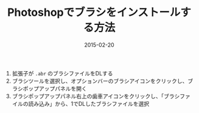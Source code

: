 #+LAYOUT: post
#+TITLE: Photoshopでブラシをインストールする方法
#+DATE: 2015-02-20
#+TAGS: photoshop

1. 拡張子が =.abr= のブラシファイルをDLする
2. ブラシツールを選択し、オプションバーのブラシアイコンをクリックし、ブラシポップアップパネルを開く
3. ブラシポップアップパネル右上の歯車アイコンをクリックし、「ブラシファイルの読み込み」から、1でDLしたブラシファイルを選択

[[file:../../../img/20150220.png]]
